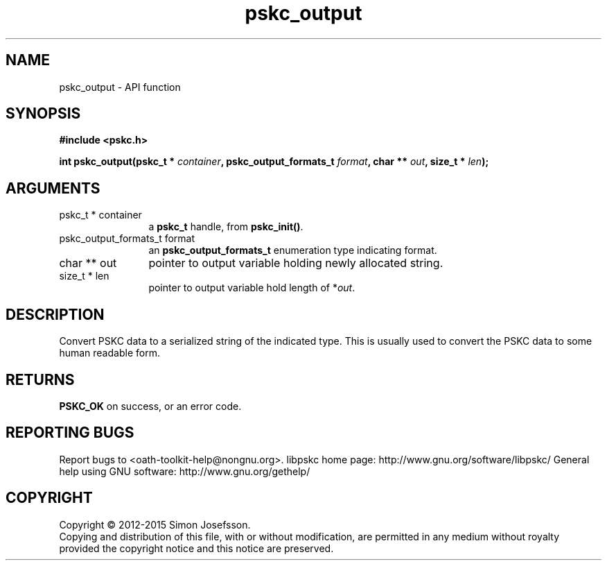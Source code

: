 .\" DO NOT MODIFY THIS FILE!  It was generated by gdoc.
.TH "pskc_output" 3 "2.6.1" "libpskc" "libpskc"
.SH NAME
pskc_output \- API function
.SH SYNOPSIS
.B #include <pskc.h>
.sp
.BI "int pskc_output(pskc_t * " container ", pskc_output_formats_t " format ", char ** " out ", size_t * " len ");"
.SH ARGUMENTS
.IP "pskc_t * container" 12
a \fBpskc_t\fP handle, from \fBpskc_init()\fP.
.IP "pskc_output_formats_t format" 12
an \fBpskc_output_formats_t\fP enumeration type indicating format.
.IP "char ** out" 12
pointer to output variable holding newly allocated string.
.IP "size_t * len" 12
pointer to output variable hold length of *\fIout\fP.
.SH "DESCRIPTION"
Convert PSKC data to a serialized string of the indicated type.
This is usually used to convert the PSKC data to some human
readable form.
.SH "RETURNS"
\fBPSKC_OK\fP on success, or an error code.
.SH "REPORTING BUGS"
Report bugs to <oath-toolkit-help@nongnu.org>.
libpskc home page: http://www.gnu.org/software/libpskc/
General help using GNU software: http://www.gnu.org/gethelp/
.SH COPYRIGHT
Copyright \(co 2012-2015 Simon Josefsson.
.br
Copying and distribution of this file, with or without modification,
are permitted in any medium without royalty provided the copyright
notice and this notice are preserved.
